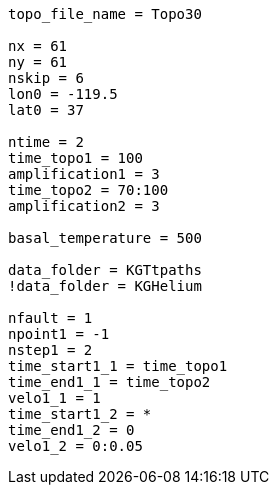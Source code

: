 ----
topo_file_name = Topo30

nx = 61
ny = 61
nskip = 6
lon0 = -119.5
lat0 = 37

ntime = 2
time_topo1 = 100
amplification1 = 3
time_topo2 = 70:100
amplification2 = 3

basal_temperature = 500

data_folder = KGTtpaths
!data_folder = KGHelium

nfault = 1
npoint1 = -1
nstep1 = 2
time_start1_1 = time_topo1
time_end1_1 = time_topo2
velo1_1 = 1
time_start1_2 = *
time_end1_2 = 0
velo1_2 = 0:0.05
----

